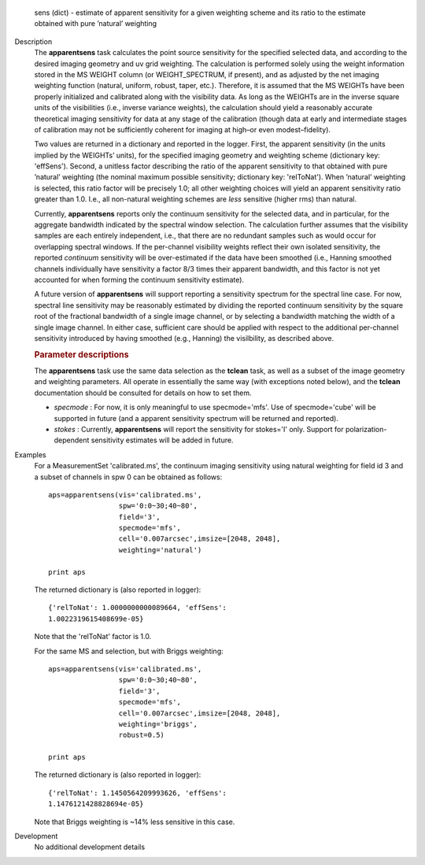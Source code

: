 

.. _Returns:

   sens (dict) - estimate of apparent sensitivity for a given
   weighting scheme and its ratio to the estimate obtained with pure
   ’natural’ weighting


.. _Description:

Description
   The **apparentsens** task calculates the point source sensitivity
   for the specified selected data, and according to the desired
   imaging geometry and uv grid weighting. The calculation is
   performed solely using the weight information stored in the MS
   WEIGHT column (or WEIGHT_SPECTRUM, if present), and as adjusted by
   the net imaging weighting function (natural, uniform, robust,
   taper, etc.). Therefore, it is assumed that the MS WEIGHTs have
   been properly initialized and calibrated along with the visibility
   data. As long as the WEIGHTs are in the inverse square units of
   the visibilities (i.e., inverse variance weights), the calculation
   should yield a reasonably accurate theoretical imaging sensitivity
   for data at any stage of the calibration (though data at early and
   intermediate stages of calibration may not be sufficiently
   coherent for imaging at high–or even modest–fidelity).
   
   Two values are returned in a dictionary and reported in the
   logger. First, the apparent sensitivity (in the units implied by
   the WEIGHTs’ units), for the specified imaging geometry and
   weighting scheme (dictionary key: 'effSens'). Second, a unitless
   factor describing the ratio of the apparent sensitivity to that
   obtained with pure ’natural’ weighting (the nominal maximum
   possible sensitivity; dictionary key: 'relToNat'). When ’natural’
   weighting is selected, this ratio factor will be precisely 1.0;
   all other weighting choices will yield an apparent sensitivity
   ratio greater than 1.0.  I.e., all non-natural weighting schemes
   are *less* sensitive (higher rms) than natural. 
   
   Currently, **apparentsens** reports only the continuum sensitivity
   for the selected data, and in particular, for the aggregate
   bandwidth indicated by the spectral window selection. The
   calculation further assumes that the visibility samples are each
   entirely independent, i.e., that there are no redundant samples
   such as would occur for overlapping spectral windows.  If the
   per-channel visibility weights reflect their own isolated
   sensitivity, the reported *continuum* sensitivity will be
   over-estimated if the data have been smoothed (i.e., Hanning
   smoothed channels individually have sensitivity a factor 8/3 times
   their apparent bandwidth, and this factor is not yet accounted for
   when forming the continuum sensitivity estimate).  
   
   A future version of **apparentsens** will support reporting a
   sensitivity spectrum for the spectral line case. For now, spectral
   line sensitivity may be reasonably estimated by dividing the
   reported continuum sensitivity by the square root of the
   fractional bandwidth of a single image channel, or by selecting a
   bandwidth matching the width of a single image channel.   In
   either case, sufficient care should be applied with respect to the
   additional per-channel sensitivity introduced by having smoothed
   (e.g., Hanning) the visilbility, as described above.
   
    
   
   .. rubric:: Parameter descriptions
      
   
   The **apparentsens** task use the same data selection as the
   **tclean** task, as well as a subset of the image geometry and
   weighting parameters.  All operate in essentially the same way
   (with exceptions noted below), and the **tclean** documentation
   should be consulted for details on how to set them.
   
   - *specmode* : For now, it is only meaningful to use specmode='mfs'.  Use of
     specmode='cube' will be supported in future (and a apparent
     sensitivity spectrum will be returned and reported).
   
   - *stokes* : Currently, **apparentsens** will report the sensitivity for
     stokes='I' only.  Support for polarization-dependent sensitivity
     estimates will be added in future.

.. _Examples:

Examples
   For a MeasurementSet 'calibrated.ms', the continuum imaging
   sensitivity using natural weighting for field id 3 and a subset of
   channels in spw 0 can be obtained as follows:
   
   ::
   
      aps=apparentsens(vis='calibrated.ms',
                       spw='0:0~30;40~80',
                       field='3',
                       specmode='mfs',
                       cell='0.007arcsec',imsize=[2048, 2048],
                       weighting='natural')

      print aps
   
    
   
   The returned dictionary is (also reported in logger):
   
   ::
   
      {'relToNat': 1.0000000000089664, 'effSens':
      1.0022319615408699e-05}
   
   Note that the 'relToNat' factor is 1.0.
   
   For the same MS and selection, but with Briggs weighting:
   
   ::
   
      aps=apparentsens(vis='calibrated.ms',
                       spw='0:0~30;40~80',
                       field='3',
                       specmode='mfs',
                       cell='0.007arcsec',imsize=[2048, 2048],
                       weighting='briggs',
                       robust=0.5)

      print aps
   
   The returned dictionary is (also reported in logger):
   
   ::
   
      {'relToNat': 1.1450564209993626, 'effSens':
      1.1476121428828694e-05}
   
   Note that Briggs weighting is ~14% less sensitive in this case.
   

.. _Development:

Development
   No additional development details
